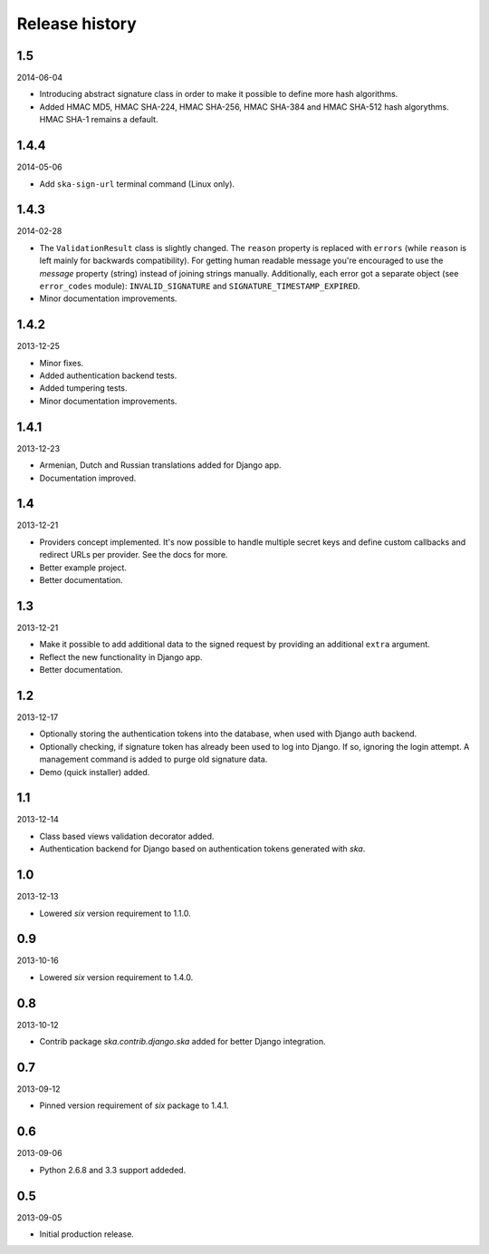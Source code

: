 =====================================
Release history
=====================================
1.5
-------------------------------------
2014-06-04

- Introducing abstract signature class in order to make it possible to define more
  hash algorithms.
- Added HMAC MD5, HMAC SHA-224, HMAC SHA-256, HMAC SHA-384 and HMAC SHA-512 hash
  algorythms. HMAC SHA-1 remains a default.

1.4.4
-------------------------------------
2014-05-06

- Add ``ska-sign-url`` terminal command (Linux only).

1.4.3
-------------------------------------
2014-02-28

- The ``ValidationResult`` class is slightly changed. The ``reason`` property is 
  replaced with ``errors`` (while ``reason`` is left mainly for backwards compatibility).
  For getting human readable message you're encouraged to use the `message`
  property (string) instead of joining strings manually. Additionally, each
  error got a separate object (see ``error_codes`` module): ``INVALID_SIGNATURE``
  and ``SIGNATURE_TIMESTAMP_EXPIRED``.
- Minor documentation improvements.

1.4.2
-------------------------------------
2013-12-25

- Minor fixes.
- Added authentication backend tests.
- Added tumpering tests.
- Minor documentation improvements.

1.4.1
-------------------------------------
2013-12-23

- Armenian, Dutch and Russian translations added for Django app.
- Documentation improved.

1.4
-------------------------------------
2013-12-21

- Providers concept implemented. It's now possible to handle multiple secret keys and
  define custom callbacks and redirect URLs per provider. See the docs for more.
- Better example project.
- Better documentation.

1.3
-------------------------------------
2013-12-21

- Make it possible to add additional data to the signed request by providing an
  additional ``extra`` argument.
- Reflect the new functionality in Django app.
- Better documentation.

1.2
-------------------------------------
2013-12-17

- Optionally storing the authentication tokens into the database, when used with Django
  auth backend.
- Optionally checking, if signature token has already been used to log into Django. If
  so, ignoring the login attempt. A management command is added to purge old signature
  data.
- Demo (quick installer) added.

1.1
-------------------------------------
2013-12-14

- Class based views validation decorator added.
- Authentication backend for Django based on authentication tokens generated with `ska`.

1.0
-------------------------------------
2013-12-13

- Lowered `six` version requirement to 1.1.0.

0.9
-------------------------------------
2013-10-16

- Lowered `six` version requirement to 1.4.0.

0.8
-------------------------------------
2013-10-12

- Contrib package `ska.contrib.django.ska` added for better Django integration.

0.7
-------------------------------------
2013-09-12

- Pinned version requirement of `six` package to 1.4.1.

0.6
-------------------------------------
2013-09-06

- Python 2.6.8 and 3.3 support addeded.

0.5
-------------------------------------
2013-09-05

- Initial production release.
